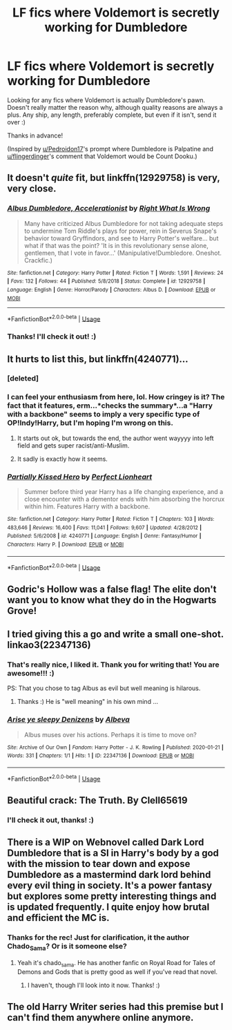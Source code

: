 #+TITLE: LF fics where Voldemort is secretly working for Dumbledore

* LF fics where Voldemort is secretly working for Dumbledore
:PROPERTIES:
:Author: Efficient_Assistant
:Score: 15
:DateUnix: 1579554746.0
:DateShort: 2020-Jan-21
:FlairText: Request
:END:
Looking for any fics where Voldemort is actually Dumbledore's pawn. Doesn't really matter the reason why, although quality reasons are always a plus. Any ship, any length, preferably complete, but even if it isn't, send it over :)

Thanks in advance!

(Inspired by [[/u/Pedroidon17][u/Pedroidon17]]'s prompt where Dumbledore is Palpatine and [[/u/flingerdinger][u/flingerdinger]]'s comment that Voldemort would be Count Dooku.)


** It doesn't /quite/ fit, but linkffn(12929758) is very, very close.
:PROPERTIES:
:Author: Evan_Th
:Score: 5
:DateUnix: 1579568031.0
:DateShort: 2020-Jan-21
:END:

*** [[https://www.fanfiction.net/s/12929758/1/][*/Albus Dumbledore, Accelerationist/*]] by [[https://www.fanfiction.net/u/8548502/Right-What-Is-Wrong][/Right What Is Wrong/]]

#+begin_quote
  Many have criticized Albus Dumbledore for not taking adequate steps to undermine Tom Riddle's plays for power, rein in Severus Snape's behavior toward Gryffindors, and see to Harry Potter's welfare... but what if that was the point? 'It is in this revolutionary sense alone, gentlemen, that I vote in favor...' (Manipulative!Dumbledore. Oneshot. Crackfic.)
#+end_quote

^{/Site/:} ^{fanfiction.net} ^{*|*} ^{/Category/:} ^{Harry} ^{Potter} ^{*|*} ^{/Rated/:} ^{Fiction} ^{T} ^{*|*} ^{/Words/:} ^{1,591} ^{*|*} ^{/Reviews/:} ^{24} ^{*|*} ^{/Favs/:} ^{132} ^{*|*} ^{/Follows/:} ^{44} ^{*|*} ^{/Published/:} ^{5/8/2018} ^{*|*} ^{/Status/:} ^{Complete} ^{*|*} ^{/id/:} ^{12929758} ^{*|*} ^{/Language/:} ^{English} ^{*|*} ^{/Genre/:} ^{Horror/Parody} ^{*|*} ^{/Characters/:} ^{Albus} ^{D.} ^{*|*} ^{/Download/:} ^{[[http://www.ff2ebook.com/old/ffn-bot/index.php?id=12929758&source=ff&filetype=epub][EPUB]]} ^{or} ^{[[http://www.ff2ebook.com/old/ffn-bot/index.php?id=12929758&source=ff&filetype=mobi][MOBI]]}

--------------

*FanfictionBot*^{2.0.0-beta} | [[https://github.com/tusing/reddit-ffn-bot/wiki/Usage][Usage]]
:PROPERTIES:
:Author: FanfictionBot
:Score: 2
:DateUnix: 1579568042.0
:DateShort: 2020-Jan-21
:END:


*** Thanks! I'll check it out! :)
:PROPERTIES:
:Author: Efficient_Assistant
:Score: 2
:DateUnix: 1579575467.0
:DateShort: 2020-Jan-21
:END:


** It hurts to list this, but linkffn(4240771)...
:PROPERTIES:
:Author: FredoLives
:Score: 3
:DateUnix: 1579577312.0
:DateShort: 2020-Jan-21
:END:

*** [deleted]
:PROPERTIES:
:Score: 1
:DateUnix: 1579577329.0
:DateShort: 2020-Jan-21
:END:


*** I can feel your enthusiasm from here, lol. How cringey is it? The fact that it features, erm...*checks the summary*...a "Harry with a backbone" seems to imply a very specific type of OP!Indy!Harry, but I'm hoping I'm wrong on this.
:PROPERTIES:
:Author: Efficient_Assistant
:Score: 1
:DateUnix: 1579578710.0
:DateShort: 2020-Jan-21
:END:

**** It starts out ok, but towards the end, the author went wayyyy into left field and gets super racist/anti-Muslim.
:PROPERTIES:
:Author: monkiboy
:Score: 3
:DateUnix: 1579591479.0
:DateShort: 2020-Jan-21
:END:


**** It sadly is exactly how it seems.
:PROPERTIES:
:Author: DrJohnLennon
:Score: 2
:DateUnix: 1579583657.0
:DateShort: 2020-Jan-21
:END:


*** [[https://www.fanfiction.net/s/4240771/1/][*/Partially Kissed Hero/*]] by [[https://www.fanfiction.net/u/1318171/Perfect-Lionheart][/Perfect Lionheart/]]

#+begin_quote
  Summer before third year Harry has a life changing experience, and a close encounter with a dementor ends with him absorbing the horcrux within him. Features Harry with a backbone.
#+end_quote

^{/Site/:} ^{fanfiction.net} ^{*|*} ^{/Category/:} ^{Harry} ^{Potter} ^{*|*} ^{/Rated/:} ^{Fiction} ^{T} ^{*|*} ^{/Chapters/:} ^{103} ^{*|*} ^{/Words/:} ^{483,646} ^{*|*} ^{/Reviews/:} ^{16,400} ^{*|*} ^{/Favs/:} ^{11,041} ^{*|*} ^{/Follows/:} ^{9,607} ^{*|*} ^{/Updated/:} ^{4/28/2012} ^{*|*} ^{/Published/:} ^{5/6/2008} ^{*|*} ^{/id/:} ^{4240771} ^{*|*} ^{/Language/:} ^{English} ^{*|*} ^{/Genre/:} ^{Fantasy/Humor} ^{*|*} ^{/Characters/:} ^{Harry} ^{P.} ^{*|*} ^{/Download/:} ^{[[http://www.ff2ebook.com/old/ffn-bot/index.php?id=4240771&source=ff&filetype=epub][EPUB]]} ^{or} ^{[[http://www.ff2ebook.com/old/ffn-bot/index.php?id=4240771&source=ff&filetype=mobi][MOBI]]}

--------------

*FanfictionBot*^{2.0.0-beta} | [[https://github.com/tusing/reddit-ffn-bot/wiki/Usage][Usage]]
:PROPERTIES:
:Author: FanfictionBot
:Score: 1
:DateUnix: 1579608920.0
:DateShort: 2020-Jan-21
:END:


** Godric's Hollow was a false flag! The elite don't want you to know what they do in the Hogwarts Grove!
:PROPERTIES:
:Author: AvarizeDK
:Score: 3
:DateUnix: 1579604312.0
:DateShort: 2020-Jan-21
:END:


** I tried giving this a go and write a small one-shot. linkao3(22347136)
:PROPERTIES:
:Author: albeva
:Score: 2
:DateUnix: 1579602011.0
:DateShort: 2020-Jan-21
:END:

*** That's really nice, I liked it. Thank you for writing that! You are awesome!!! :)

PS: That you chose to tag Albus as evil but well meaning is hilarous.
:PROPERTIES:
:Author: Efficient_Assistant
:Score: 2
:DateUnix: 1579607171.0
:DateShort: 2020-Jan-21
:END:

**** Thanks :) He is "well meaning" in his own mind ...
:PROPERTIES:
:Author: albeva
:Score: 2
:DateUnix: 1579608500.0
:DateShort: 2020-Jan-21
:END:


*** [[https://archiveofourown.org/works/22347136][*/Arise ye sleepy Denizens/*]] by [[https://www.archiveofourown.org/users/Albeva/pseuds/Albeva][/Albeva/]]

#+begin_quote
  Albus muses over his actions. Perhaps it is time to move on?
#+end_quote

^{/Site/:} ^{Archive} ^{of} ^{Our} ^{Own} ^{*|*} ^{/Fandom/:} ^{Harry} ^{Potter} ^{-} ^{J.} ^{K.} ^{Rowling} ^{*|*} ^{/Published/:} ^{2020-01-21} ^{*|*} ^{/Words/:} ^{331} ^{*|*} ^{/Chapters/:} ^{1/1} ^{*|*} ^{/Hits/:} ^{1} ^{*|*} ^{/ID/:} ^{22347136} ^{*|*} ^{/Download/:} ^{[[https://archiveofourown.org/downloads/22347136/Arise%20ye%20sleepy%20Denizens.epub?updated_at=1579604744][EPUB]]} ^{or} ^{[[https://archiveofourown.org/downloads/22347136/Arise%20ye%20sleepy%20Denizens.mobi?updated_at=1579604744][MOBI]]}

--------------

*FanfictionBot*^{2.0.0-beta} | [[https://github.com/tusing/reddit-ffn-bot/wiki/Usage][Usage]]
:PROPERTIES:
:Author: FanfictionBot
:Score: 1
:DateUnix: 1579608948.0
:DateShort: 2020-Jan-21
:END:


** Beautiful crack: The Truth. By Clell65619
:PROPERTIES:
:Author: Platedit63
:Score: 2
:DateUnix: 1579612983.0
:DateShort: 2020-Jan-21
:END:

*** I'll check it out, thanks! :)
:PROPERTIES:
:Author: Efficient_Assistant
:Score: 1
:DateUnix: 1579644775.0
:DateShort: 2020-Jan-22
:END:


** There is a WIP on Webnovel called Dark Lord Dumbledore that is a SI in Harry's body by a god with the mission to tear down and expose Dumbledore as a mastermind dark lord behind every evil thing in society. It's a power fantasy but explores some pretty interesting things and is updated frequently. I quite enjoy how brutal and efficient the MC is.
:PROPERTIES:
:Author: AlreadyGoneAway
:Score: 2
:DateUnix: 1579560699.0
:DateShort: 2020-Jan-21
:END:

*** Thanks for the rec! Just for clarification, it the author Chado_Sama? Or is it someone else?
:PROPERTIES:
:Author: Efficient_Assistant
:Score: 0
:DateUnix: 1579575432.0
:DateShort: 2020-Jan-21
:END:

**** Yeah it's chado_sama. He has another fanfic on Royal Road for Tales of Demons and Gods that is pretty good as well if you've read that novel.
:PROPERTIES:
:Author: AlreadyGoneAway
:Score: 2
:DateUnix: 1579576719.0
:DateShort: 2020-Jan-21
:END:

***** I haven't, though I'll look into it now. Thanks! :)
:PROPERTIES:
:Author: Efficient_Assistant
:Score: 1
:DateUnix: 1579577899.0
:DateShort: 2020-Jan-21
:END:


** The old Harry Writer series had this premise but I can't find them anywhere online anymore.
:PROPERTIES:
:Author: phil_wswguy
:Score: 1
:DateUnix: 1579569588.0
:DateShort: 2020-Jan-21
:END:
